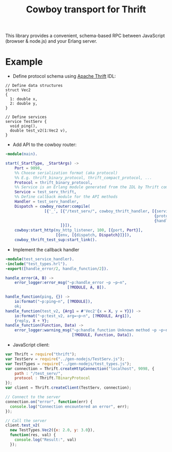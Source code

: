 #+TITLE: Cowboy transport for Thrift

This library provides a convenient, schema-based RPC between
JavaScript (browser & node.js) and your Erlang server.

* Example

- Define protocol schema using [[http://thrift.apache.org][Apache Thrift]] IDL:

#+BEGIN_SRC thrift
// Define data structures
struct Vec2
{
  1: double x,
  2: double y,
}

// Define services
service TestServ {
  void ping(),
  double test_v2(1:Vec2 v),
}
#+END_SRC

- Add API to the cowboy router:

#+BEGIN_SRC erlang
-module(main).

start(_StartType, _StartArgs) ->
    Port = 9098,
    %% Choose serialization format (aka protocol)
    %% E.g. thrift_binary_protocol, thrift_compact_protocol, ...
    Protocol = thrift_binary_protocol,
    %% Service is an Erlang module generated from the IDL by Thrift compiler
    Service = test_serv_thrift,
    %% Define callback module for the API methods
    Handler = test_serv_handler,
    Dispatch = cowboy_router:compile(
                 [{'_', [{"/test_serv/", cowboy_thrift_handler, [{service,  Service},
                                                                 {protocol, Protocol},
                                                                 {handler,  Handler}]}
                        ]}]),
    cowboy:start_http(my_http_listener, 100, [{port, Port}],
                      [{env, [{dispatch, Dispatch}]}]),
    cowboy_thrift_test_sup:start_link().
#+END_SRC

- Implement the callback handler

#+BEGIN_SRC erlang
-module(test_service_handler).
-include("test_types.hrl").
-export([handle_error/2, handle_function/2]).

handle_error(A, B) ->
    error_logger:error_msg("~p:handle_error ~p ~p~n", 
                           [?MODULE, A, B]).

handle_function(ping, {}) ->
    io:format("~p:ping~n", [?MODULE]),
    ok;
handle_function(test_v2, {Arg1 = #'Vec2'{x = X, y = Y}}) ->
    io:format("~p:test_v2, arg=~p~n", [?MODULE, Arg1]),
    {reply, X + Y};
handle_function(Function, Data) ->
    error_logger:warning_msg("~p:handle_function Unknown method ~p ~p~n",
                             [?MODULE, Function, Data]).
#+END_SRC

- JavaScript client:
#+BEGIN_SRC javascript
var Thrift = require("thrift");
var TestServ = require("../gen-nodejs/TestServ.js");
var TestTypes = require("../gen-nodejs/test_types.js");
var connection = Thrift.createHttpConnection("localhost", 9098, {
    path : "/test_serv/",
    protocol : Thrift.TBinaryProtocol
});
var client = Thrift.createClient(TestServ, connection);

// Connect to the server
connection.on("error", function(err) {
  console.log("Connection encountered an error", err);
});

// Call the server
client.test_v2(
  new TestTypes.Vec2({x: 2.0, y: 3.0}),
  function(res, val) {
    console.log("Result:", val)
  });
#+END_SRC
